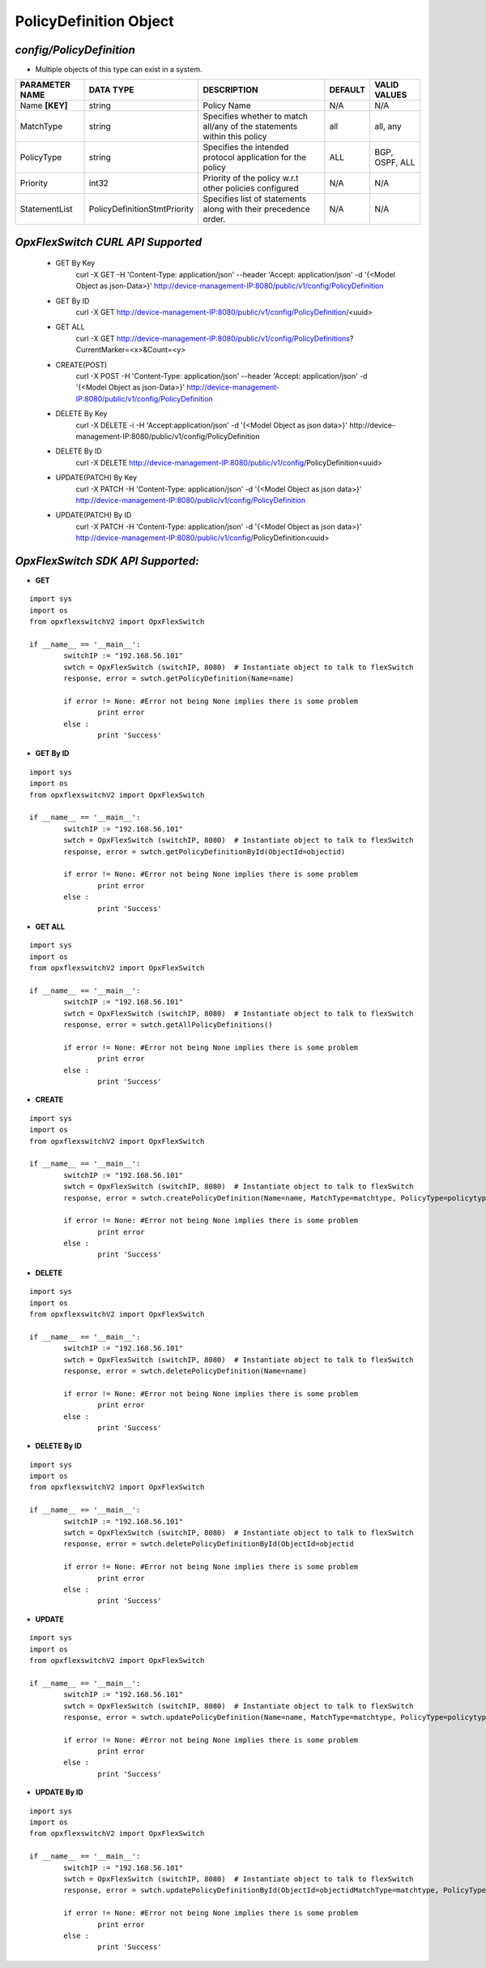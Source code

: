 PolicyDefinition Object
=============================================================

*config/PolicyDefinition*
------------------------------------

- Multiple objects of this type can exist in a system.

+--------------------+------------------------------+--------------------------------+-------------+------------------+
| **PARAMETER NAME** |        **DATA TYPE**         |        **DESCRIPTION**         | **DEFAULT** | **VALID VALUES** |
+--------------------+------------------------------+--------------------------------+-------------+------------------+
| Name **[KEY]**     | string                       | Policy Name                    | N/A         | N/A              |
+--------------------+------------------------------+--------------------------------+-------------+------------------+
| MatchType          | string                       | Specifies whether to match     | all         | all, any         |
|                    |                              | all/any of the statements      |             |                  |
|                    |                              | within this policy             |             |                  |
+--------------------+------------------------------+--------------------------------+-------------+------------------+
| PolicyType         | string                       | Specifies the intended         | ALL         | BGP, OSPF, ALL   |
|                    |                              | protocol application for the   |             |                  |
|                    |                              | policy                         |             |                  |
+--------------------+------------------------------+--------------------------------+-------------+------------------+
| Priority           | int32                        | Priority of the policy w.r.t   | N/A         | N/A              |
|                    |                              | other policies configured      |             |                  |
+--------------------+------------------------------+--------------------------------+-------------+------------------+
| StatementList      | PolicyDefinitionStmtPriority | Specifies list of statements   | N/A         | N/A              |
|                    |                              | along with their precedence    |             |                  |
|                    |                              | order.                         |             |                  |
+--------------------+------------------------------+--------------------------------+-------------+------------------+



*OpxFlexSwitch CURL API Supported*
------------------------------------

	- GET By Key
		 curl -X GET -H 'Content-Type: application/json' --header 'Accept: application/json' -d '{<Model Object as json-Data>}' http://device-management-IP:8080/public/v1/config/PolicyDefinition
	- GET By ID
		 curl -X GET http://device-management-IP:8080/public/v1/config/PolicyDefinition/<uuid>
	- GET ALL
		 curl -X GET http://device-management-IP:8080/public/v1/config/PolicyDefinitions?CurrentMarker=<x>&Count=<y>
	- CREATE(POST)
		 curl -X POST -H 'Content-Type: application/json' --header 'Accept: application/json' -d '{<Model Object as json-Data>}' http://device-management-IP:8080/public/v1/config/PolicyDefinition
	- DELETE By Key
		 curl -X DELETE -i -H 'Accept:application/json' -d '{<Model Object as json data>}' http://device-management-IP:8080/public/v1/config/PolicyDefinition
	- DELETE By ID
		 curl -X DELETE http://device-management-IP:8080/public/v1/config/PolicyDefinition<uuid>
	- UPDATE(PATCH) By Key
		 curl -X PATCH -H 'Content-Type: application/json' -d '{<Model Object as json data>}'  http://device-management-IP:8080/public/v1/config/PolicyDefinition
	- UPDATE(PATCH) By ID
		 curl -X PATCH -H 'Content-Type: application/json' -d '{<Model Object as json data>}'  http://device-management-IP:8080/public/v1/config/PolicyDefinition<uuid>


*OpxFlexSwitch SDK API Supported:*
------------------------------------



- **GET**


::

	import sys
	import os
	from opxflexswitchV2 import OpxFlexSwitch

	if __name__ == '__main__':
		switchIP := "192.168.56.101"
		swtch = OpxFlexSwitch (switchIP, 8080)  # Instantiate object to talk to flexSwitch
		response, error = swtch.getPolicyDefinition(Name=name)

		if error != None: #Error not being None implies there is some problem
			print error
		else :
			print 'Success'


- **GET By ID**


::

	import sys
	import os
	from opxflexswitchV2 import OpxFlexSwitch

	if __name__ == '__main__':
		switchIP := "192.168.56.101"
		swtch = OpxFlexSwitch (switchIP, 8080)  # Instantiate object to talk to flexSwitch
		response, error = swtch.getPolicyDefinitionById(ObjectId=objectid)

		if error != None: #Error not being None implies there is some problem
			print error
		else :
			print 'Success'




- **GET ALL**


::

	import sys
	import os
	from opxflexswitchV2 import OpxFlexSwitch

	if __name__ == '__main__':
		switchIP := "192.168.56.101"
		swtch = OpxFlexSwitch (switchIP, 8080)  # Instantiate object to talk to flexSwitch
		response, error = swtch.getAllPolicyDefinitions()

		if error != None: #Error not being None implies there is some problem
			print error
		else :
			print 'Success'


- **CREATE**

::

	import sys
	import os
	from opxflexswitchV2 import OpxFlexSwitch

	if __name__ == '__main__':
		switchIP := "192.168.56.101"
		swtch = OpxFlexSwitch (switchIP, 8080)  # Instantiate object to talk to flexSwitch
		response, error = swtch.createPolicyDefinition(Name=name, MatchType=matchtype, PolicyType=policytype, Priority=priority, StatementList=statementlist)

		if error != None: #Error not being None implies there is some problem
			print error
		else :
			print 'Success'


- **DELETE**

::

	import sys
	import os
	from opxflexswitchV2 import OpxFlexSwitch

	if __name__ == '__main__':
		switchIP := "192.168.56.101"
		swtch = OpxFlexSwitch (switchIP, 8080)  # Instantiate object to talk to flexSwitch
		response, error = swtch.deletePolicyDefinition(Name=name)

		if error != None: #Error not being None implies there is some problem
			print error
		else :
			print 'Success'


- **DELETE By ID**

::

	import sys
	import os
	from opxflexswitchV2 import OpxFlexSwitch

	if __name__ == '__main__':
		switchIP := "192.168.56.101"
		swtch = OpxFlexSwitch (switchIP, 8080)  # Instantiate object to talk to flexSwitch
		response, error = swtch.deletePolicyDefinitionById(ObjectId=objectid

		if error != None: #Error not being None implies there is some problem
			print error
		else :
			print 'Success'


- **UPDATE**

::

	import sys
	import os
	from opxflexswitchV2 import OpxFlexSwitch

	if __name__ == '__main__':
		switchIP := "192.168.56.101"
		swtch = OpxFlexSwitch (switchIP, 8080)  # Instantiate object to talk to flexSwitch
		response, error = swtch.updatePolicyDefinition(Name=name, MatchType=matchtype, PolicyType=policytype, Priority=priority, StatementList=statementlist)

		if error != None: #Error not being None implies there is some problem
			print error
		else :
			print 'Success'


- **UPDATE By ID**

::

	import sys
	import os
	from opxflexswitchV2 import OpxFlexSwitch

	if __name__ == '__main__':
		switchIP := "192.168.56.101"
		swtch = OpxFlexSwitch (switchIP, 8080)  # Instantiate object to talk to flexSwitch
		response, error = swtch.updatePolicyDefinitionById(ObjectId=objectidMatchType=matchtype, PolicyType=policytype, Priority=priority, StatementList=statementlist)

		if error != None: #Error not being None implies there is some problem
			print error
		else :
			print 'Success'
